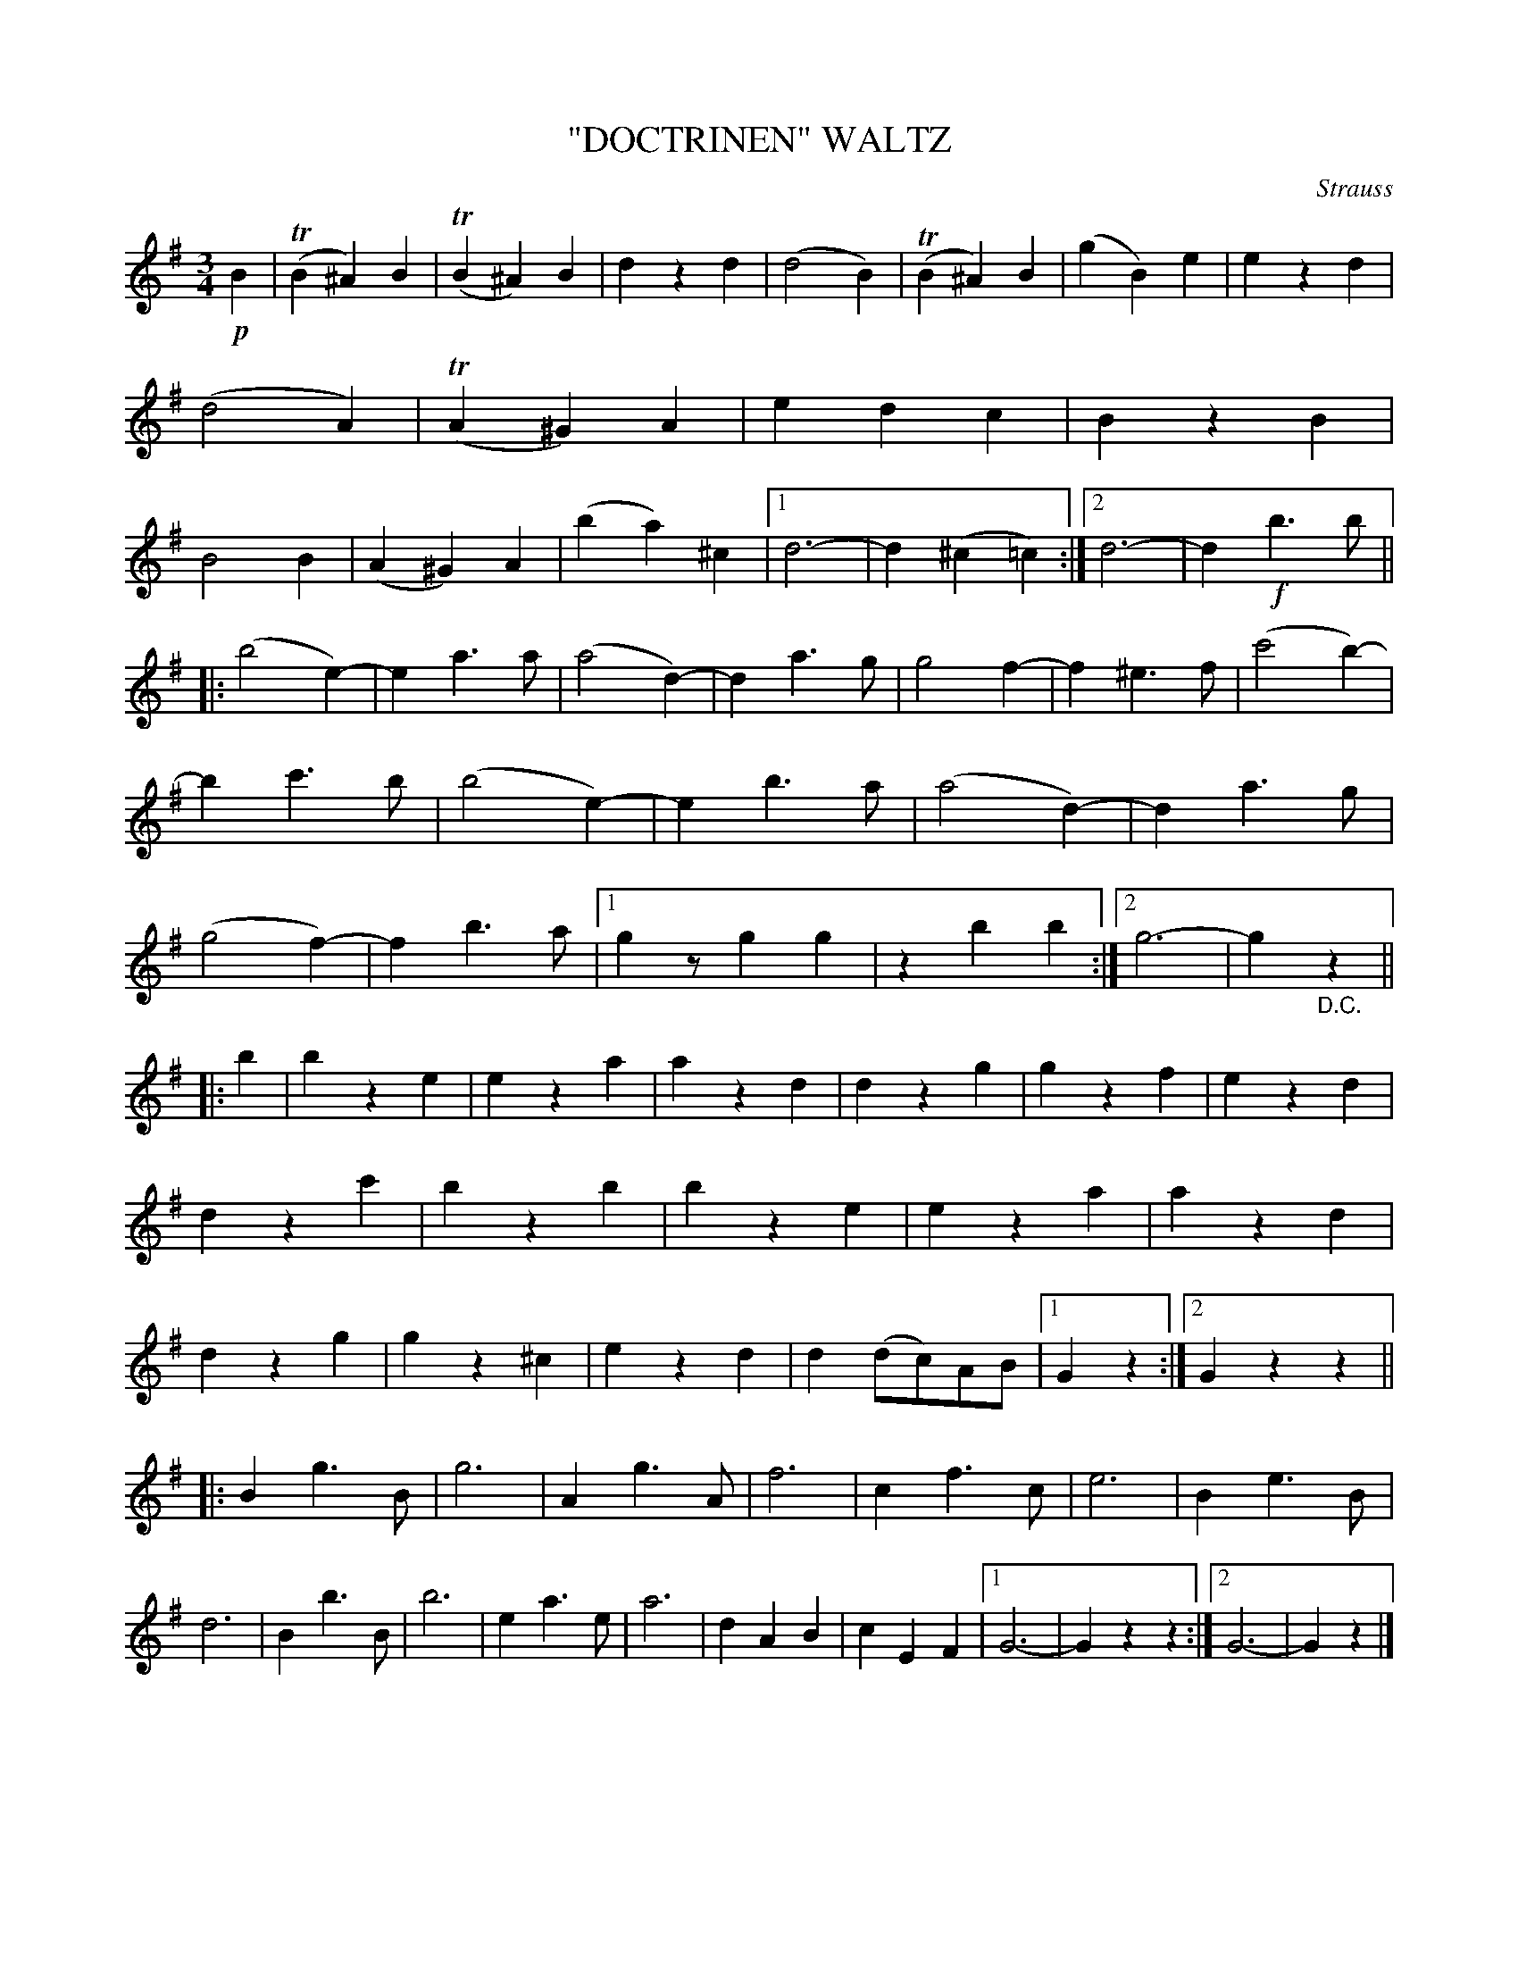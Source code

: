 X: 4399
T: "DOCTRINEN" WALTZ
C: Strauss
R: Waltz
%R: waltz
B: James Kerr "Merry Melodies" v.4 p.44 #399
Z: 2016 John Chambers <jc:trillian.mit.edu>
M: 3/4
L: 1/4
K: G
!p!B |\
(TB^A)B | (TB^A)B | dzd | (d2B) |\
(TB^A)B | (gB)e | ezd | (d2A) |\
(TA^G)A | edc | BzB | B2B |\
(A^G)A | (ba)^c |[1 d3- | d(^c=c) :|[2 d3- | d!f!b>b ||
|:\
(b2e-) | ea>a | (a2d-) | da>g |\
g2f- | f^e>f | (c'2b-) | bc'>b |\
(b2e-) | eb>a | (a2d-) | da>g |\
(g2f-) | fb>a |[1 gz/gg | zbb :|[2 g3- | g"_D.C."z ||
|: b |\
bze | eza | azd | dzg |\
gzf | ezd | dzc' | bzb |\
bze | eza | azd | dzg |\
gz^c | ezd | d(d/c/)A/B/ |[1 Gz :|[2 Gzz ||
|:\
Bg>B | g3 | Ag>A | f3 |\
cf>c | e3 | Be>B | d3 |\
Bb>B | b3 | ea>e | a3 |\
dAB | cEF |[1 G3- | Gzz :|[2 G3- | Gz |]
